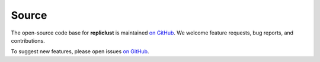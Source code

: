 Source
======

The open-source code base for **repliclust** is maintained 
`on GitHub <https://github.com/mzelling/repliclust/>`_. We 
welcome feature requests, bug reports, and contributions.

To suggest new features, please open issues
`on GitHub <https://github.com/mzelling/repliclust/issues/>`_.